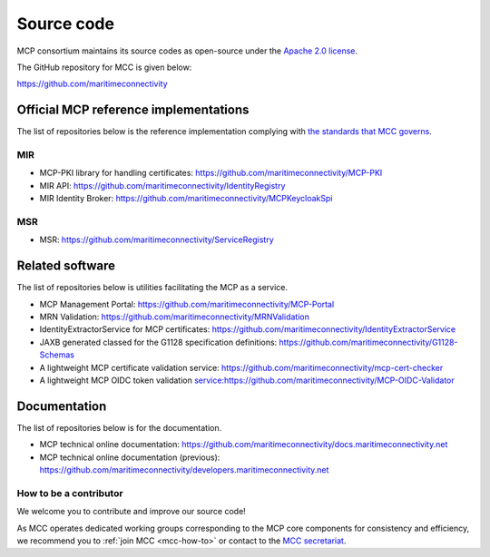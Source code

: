 Source code
===============

MCP consortium maintains its source codes as open-source under the `Apache 2.0 license <https://www.apache.org/licenses/LICENSE-2.0>`__.

The GitHub repository for MCC is given below:

https://github.com/maritimeconnectivity

Official MCP reference implementations
--------------------------------------

The list of repositories below is the reference implementation complying with `the standards that MCC governs <https://maritimeconnectivity.net/mcp-documents/#MIR>`__.

MIR
^^^
- MCP-PKI library for handling certificates: https://github.com/maritimeconnectivity/MCP-PKI
- MIR API: https://github.com/maritimeconnectivity/IdentityRegistry
- MIR Identity Broker: https://github.com/maritimeconnectivity/MCPKeycloakSpi

MSR
^^^
- MSR: https://github.com/maritimeconnectivity/ServiceRegistry

Related software
----------------
The list of repositories below is utilities facilitating the MCP as a service.

- MCP Management Portal: https://github.com/maritimeconnectivity/MCP-Portal
- MRN Validation: https://github.com/maritimeconnectivity/MRNValidation
- IdentityExtractorService for MCP certificates: https://github.com/maritimeconnectivity/IdentityExtractorService
- JAXB generated classed for the G1128 specification definitions: https://github.com/maritimeconnectivity/G1128-Schemas
- A lightweight MCP certificate validation service: https://github.com/maritimeconnectivity/mcp-cert-checker
- A lightweight MCP OIDC token validation service:https://github.com/maritimeconnectivity/MCP-OIDC-Validator

Documentation
-------------
The list of repositories below is for the documentation.

- MCP technical online documentation: https://github.com/maritimeconnectivity/docs.maritimeconnectivity.net
- MCP technical online documentation (previous): https://github.com/maritimeconnectivity/developers.maritimeconnectivity.net


.. _contributor-how-to:

How to be a contributor
^^^^^^^^^^^^^^^^^^^^^^^^^^^^^^^^^^
We welcome you to contribute and improve our source code!

As MCC operates dedicated working groups corresponding to the MCP core components for consistency and efficiency, we recommend you to :ref:`join MCC <mcc-how-to>` or contact to the `MCC secretariat <mailto:mcc@dmc.international>`_.
